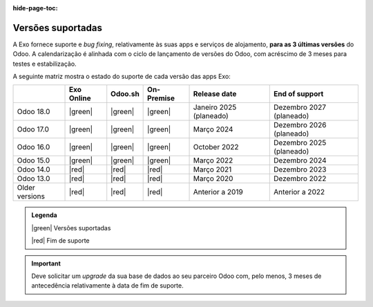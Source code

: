 :hide-page-toc:

.. _supported_versions:

==================
Versões suportadas
==================

A Exo fornece suporte e *bug fixing*, relativamente às suas apps e serviços de
alojamento, **para as 3 últimas versões** do Odoo. A calendarização é
alinhada com o ciclo de lançamento de versões do Odoo, com acréscimo de
3 meses para testes e estabilização.

A seguinte matriz mostra o estado do suporte de cada versão das apps Exo:

.. list-table::
   :header-rows: 1
   :widths: auto

   * -
     - Exo Online
     - Odoo.sh
     - On-Premise
     - Release date
     - End of support
   * - Odoo 18.0
     - |green|
     - |green|
     - |green|
     - Janeiro 2025 (planeado)
     - Dezembro 2027 (planeado)
   * - Odoo 17.0
     - |green|
     - |green|
     - |green|
     - Março 2024
     - Dezembro 2026 (planeado)
   * - Odoo 16.0
     - |green|
     - |green|
     - |green|
     - October 2022
     - Dezembro 2025 (planeado)
   * - Odoo 15.0
     - |green|
     - |green|
     - |green|
     - Março 2022
     - Dezembro 2024
   * - Odoo 14.0
     - |red|
     - |red|
     - |red|
     - Março 2021
     - Dezembro 2023
   * - Odoo 13.0
     - |red|
     - |red|
     - |red|
     - Março 2020
     - Dezembro 2022
   * - Older versions
     - |red|
     - |red|
     - |red|
     - Anterior a 2019
     - Anterior a 2022

.. admonition:: Legenda

    |green| Versões suportadas

    |red| Fim de suporte

.. important::
   Deve solicitar um *upgrade* da sua base de dados ao seu parceiro Odoo com,
   pelo menos, 3 meses de antecedência relativamente à data de fim de suporte.

.. |green| raw:: html

   <span class="text-success" style="font-size: 32px; line-height: 0.5">●</span>

.. |red| raw:: html

   <span class="text-danger" style="font-size: 32px; line-height: 0.5">●</span>
